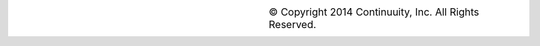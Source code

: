 .. list-table::
   :widths: 20 20 40
   :class: borderless

   * - .. image:: ../_images/FullWonB-Small.png
     - 
     - © Copyright 2014 Continuuity, Inc. All Rights Reserved.